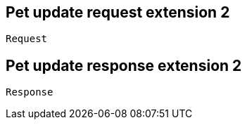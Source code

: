 == Pet update request extension 2

----
Request
----

== Pet update response extension 2

----
Response
----